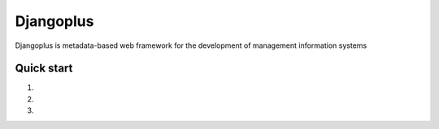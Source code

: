 =====
Djangoplus
=====

Djangoplus is metadata-based web framework for the development of management information systems


Quick start
-----------

1.

2.

3.
